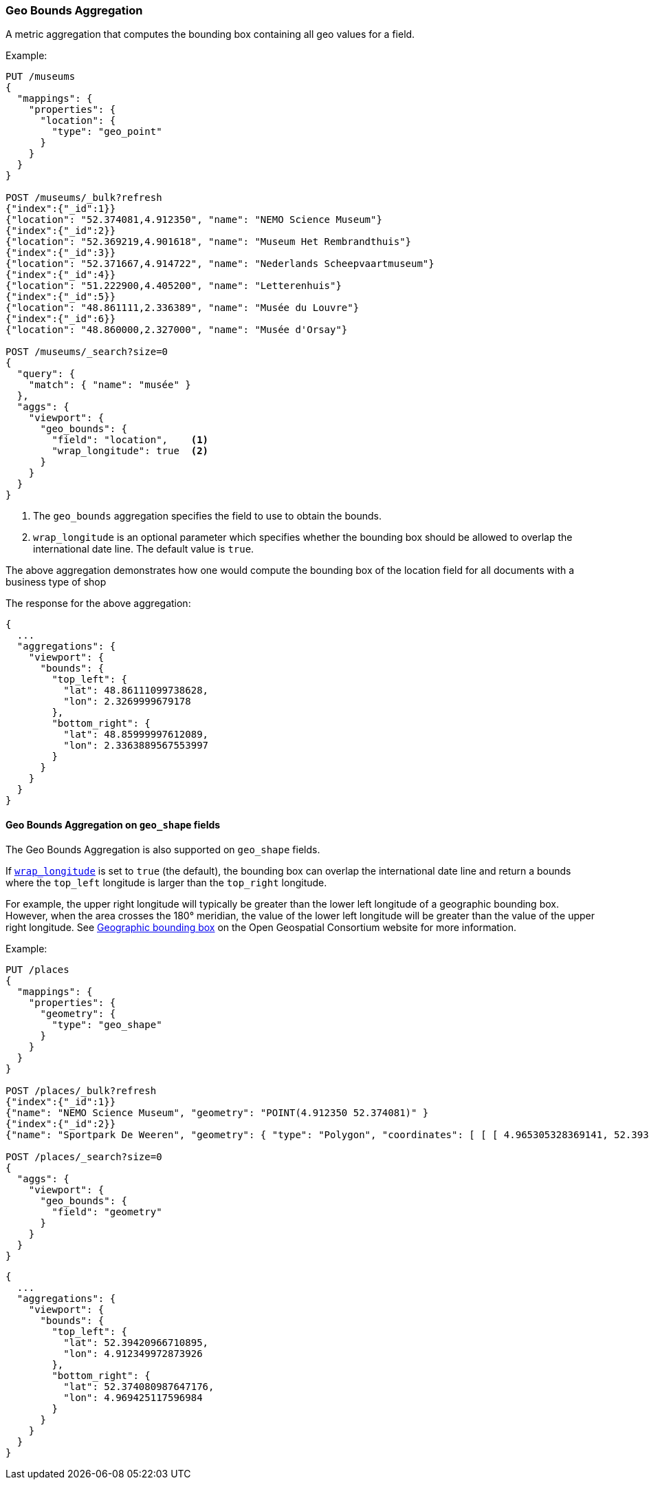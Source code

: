 [[search-aggregations-metrics-geobounds-aggregation]]
=== Geo Bounds Aggregation

A metric aggregation that computes the bounding box containing all geo values for a field.

Example:

[source,console]
--------------------------------------------------
PUT /museums
{
  "mappings": {
    "properties": {
      "location": {
        "type": "geo_point"
      }
    }
  }
}

POST /museums/_bulk?refresh
{"index":{"_id":1}}
{"location": "52.374081,4.912350", "name": "NEMO Science Museum"}
{"index":{"_id":2}}
{"location": "52.369219,4.901618", "name": "Museum Het Rembrandthuis"}
{"index":{"_id":3}}
{"location": "52.371667,4.914722", "name": "Nederlands Scheepvaartmuseum"}
{"index":{"_id":4}}
{"location": "51.222900,4.405200", "name": "Letterenhuis"}
{"index":{"_id":5}}
{"location": "48.861111,2.336389", "name": "Musée du Louvre"}
{"index":{"_id":6}}
{"location": "48.860000,2.327000", "name": "Musée d'Orsay"}

POST /museums/_search?size=0
{
  "query": {
    "match": { "name": "musée" }
  },
  "aggs": {
    "viewport": {
      "geo_bounds": {
        "field": "location",    <1>
        "wrap_longitude": true  <2>
      }
    }
  }
}
--------------------------------------------------

<1> The `geo_bounds` aggregation specifies the field to use to obtain the bounds.
<2> [[geo-bounds-wrap-longitude]] `wrap_longitude` is an optional parameter which specifies whether the bounding box should be allowed to overlap the international date line. The default value is `true`.

The above aggregation demonstrates how one would compute the bounding box of the location field for all documents with a business type of shop

The response for the above aggregation:

[source,console-result]
--------------------------------------------------
{
  ...
  "aggregations": {
    "viewport": {
      "bounds": {
        "top_left": {
          "lat": 48.86111099738628,
          "lon": 2.3269999679178
        },
        "bottom_right": {
          "lat": 48.85999997612089,
          "lon": 2.3363889567553997
        }
      }
    }
  }
}
--------------------------------------------------
// TESTRESPONSE[s/\.\.\./"took": $body.took,"_shards": $body._shards,"hits":$body.hits,"timed_out":false,/]

[discrete]
[role="xpack"]
==== Geo Bounds Aggregation on `geo_shape` fields

The Geo Bounds Aggregation is also supported on `geo_shape` fields.

If <<geo-bounds-wrap-longitude,`wrap_longitude`>> is set to `true`
(the default), the bounding box can overlap the international date line and
return a bounds where the `top_left` longitude is larger than the `top_right`
longitude.

For example, the upper right longitude will typically be greater than the lower
left longitude of a geographic bounding box. However, when the area
crosses the 180° meridian, the value of the lower left longitude will be
greater than the value of the upper right longitude. See
http://docs.opengeospatial.org/is/12-063r5/12-063r5.html#30[Geographic bounding box] on the Open Geospatial Consortium website for more information.

Example:

[source,console]
--------------------------------------------------
PUT /places
{
  "mappings": {
    "properties": {
      "geometry": {
        "type": "geo_shape"
      }
    }
  }
}

POST /places/_bulk?refresh
{"index":{"_id":1}}
{"name": "NEMO Science Museum", "geometry": "POINT(4.912350 52.374081)" }
{"index":{"_id":2}}
{"name": "Sportpark De Weeren", "geometry": { "type": "Polygon", "coordinates": [ [ [ 4.965305328369141, 52.39347642069457 ], [ 4.966979026794433, 52.391721758934835 ], [ 4.969425201416015, 52.39238958618537 ], [ 4.967944622039794, 52.39420969150824 ], [ 4.965305328369141, 52.39347642069457 ] ] ] } }

POST /places/_search?size=0
{
  "aggs": {
    "viewport": {
      "geo_bounds": {
        "field": "geometry"
      }
    }
  }
}
--------------------------------------------------
// TEST

[source,console-result]
--------------------------------------------------
{
  ...
  "aggregations": {
    "viewport": {
      "bounds": {
        "top_left": {
          "lat": 52.39420966710895,
          "lon": 4.912349972873926
        },
        "bottom_right": {
          "lat": 52.374080987647176,
          "lon": 4.969425117596984
        }
      }
    }
  }
}
--------------------------------------------------
// TESTRESPONSE[s/\.\.\./"took": $body.took,"_shards": $body._shards,"hits":$body.hits,"timed_out":false,/]
